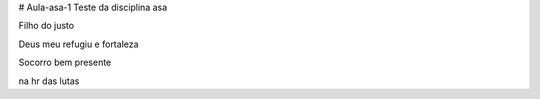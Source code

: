 # Aula-asa-1
Teste da disciplina asa


Filho do justo

Deus meu refugiu e fortaleza

Socorro bem presente

na hr das lutas
